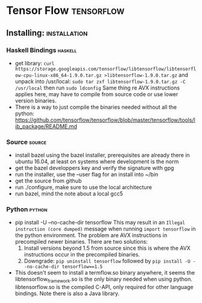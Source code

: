 * Tensor Flow                                                    :tensorflow:
** Installing:                                                 :installation:
*** Haskell Bindings                                                :haskell:
 - get library: 
   ~curl https://storage.googleapis.com/tensorflow/libtensorflow/libtensorflow-cpu-linux-x86_64-1.9.0.tar.gz >libtensorflow-1.9.0.tar.gz~
   and unpack into /usr/local:
   ~sudo tar zxf libtensorflow-1.9.0.tar.gz -C /usr/local~ then run 
   ~sudo ldconfig~
   Same thing re AVX instructions applies here, may have to compile from
   source code or use lower version binaries.
 - There is a way to just compile the binaries needed without all the python:
   https://github.com/tensorflow/tensorflow/blob/master/tensorflow/tools/lib_package/README.md
*** Source                                                           :source:
- install bazel using the bazel installer, prerequisites are already
  there in ubuntu 16.04, at least on systems where development is the
  norm
- get the bazel developpers key and verify the signature with gpg
- run the installer, use the --user flag for an install into ~/bin
- get the source from github
- run ./configure, make sure to use the local architecture
- run bazel, mind the note about a local gcc5
*** Python                                                           :python:
 - pip install -U --no-cache-dir tensorflow
   This may result in an  ~Illegal instruction (core dumped)~ message when
   running ~import tensorflow~ in the python environment. The problem are  
   AVX instructions in precompiled newer binaries. There are two solutions:
   1) Install versions beyond 1.5 from source since this is where the AVX
      instructions occur in the precompiled binaries.
   2) Downgrade: ~pip uninstall tensorflow~ followed by 
      ~pip install -U --no-cache-dir tensorflow==1.5~
 - This doesn't seem to install a termflow.so binary anywhere, it seems the
   libtensorflow_framework.so is the only binary needed when using python.
   libtensorflow.so is the compiled C-API, only required for other language
   bindings. Note there is also a Java library.



